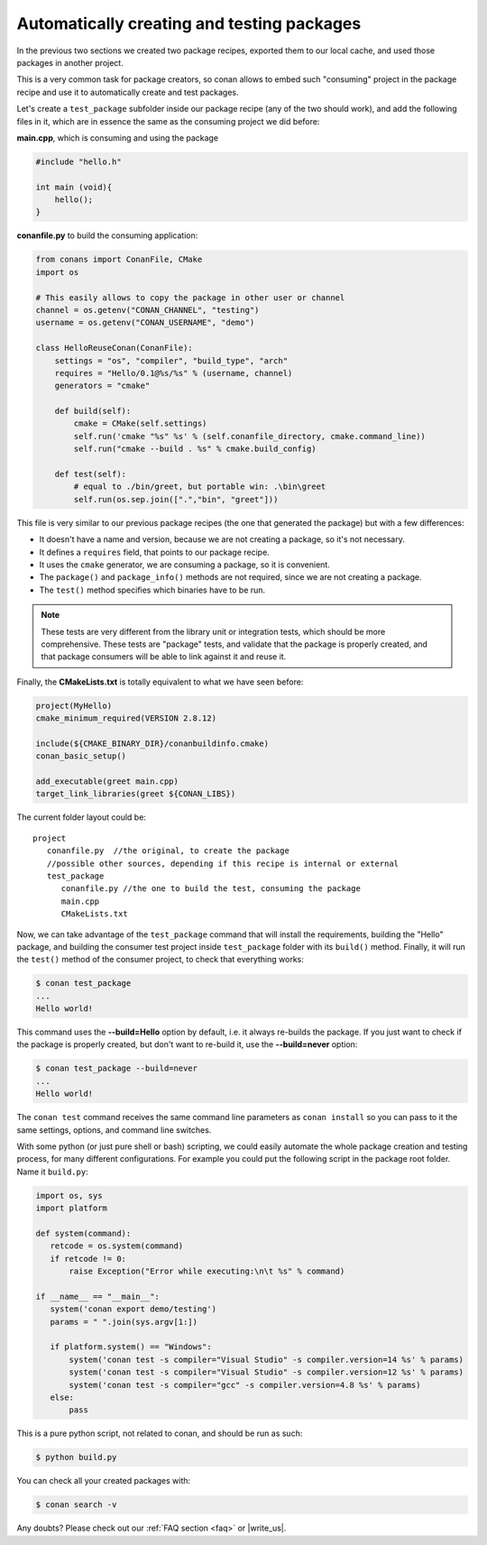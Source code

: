 Automatically creating and testing packages
===========================================

In the previous two sections we created two package recipes, exported them to our local cache, 
and used those packages in another project. 

This is a very common task for package creators, so conan allows to embed such "consuming" project
in the package recipe and use it to automatically create and test packages.

Let's create a ``test_package`` subfolder inside our package recipe (any of the two should work),
and add the following files in it, which are in essence the same as the consuming project we
did before:
         
**main.cpp**, which is consuming and using the package

.. code-block:: cpp

   #include "hello.h"

   int main (void){
       hello();
   }
   
**conanfile.py** to build the consuming application:

.. code-block:: python

    from conans import ConanFile, CMake
    import os
    
    # This easily allows to copy the package in other user or channel
    channel = os.getenv("CONAN_CHANNEL", "testing")
    username = os.getenv("CONAN_USERNAME", "demo")
    
    class HelloReuseConan(ConanFile):
        settings = "os", "compiler", "build_type", "arch"
        requires = "Hello/0.1@%s/%s" % (username, channel)
        generators = "cmake"
    
        def build(self):
            cmake = CMake(self.settings)
            self.run('cmake "%s" %s' % (self.conanfile_directory, cmake.command_line))
            self.run("cmake --build . %s" % cmake.build_config)
    
        def test(self):
            # equal to ./bin/greet, but portable win: .\bin\greet
            self.run(os.sep.join([".","bin", "greet"]))
               

This file is very similar to our previous package recipes (the one that generated the package) but with a few
differences:

- It doesn't have a name and version, because we are not creating a package, so it's not necessary.
- It defines a ``requires`` field, that points to our package recipe.
- It uses the ``cmake`` generator, we are consuming a package, so it is convenient.
- The ``package()`` and ``package_info()`` methods are not required, since we are not creating a package.
- The ``test()`` method specifies which binaries have to be run.

.. note::

   These tests are very different from the library unit or integration tests, which should be more
   comprehensive. These tests are "package" tests, and validate that the package is properly
   created, and that package consumers will be able to link against it and reuse it.
   

Finally, the **CMakeLists.txt** is totally equivalent to what we have seen before:

.. code-block:: cmake

   project(MyHello)
   cmake_minimum_required(VERSION 2.8.12)
   
   include(${CMAKE_BINARY_DIR}/conanbuildinfo.cmake)
   conan_basic_setup()
   
   add_executable(greet main.cpp)
   target_link_libraries(greet ${CONAN_LIBS})


The current folder layout could be:

::

   project
      conanfile.py  //the original, to create the package
      //possible other sources, depending if this recipe is internal or external
      test_package
         conanfile.py //the one to build the test, consuming the package
         main.cpp
         CMakeLists.txt
         

Now, we can take advantage of the ``test_package`` command that will install the requirements,
building the "Hello" package, and 
building the consumer test project inside ``test_package`` folder with its ``build()`` method.
Finally, it will run the ``test()`` method of the consumer project, to check that everything works:

.. code-block:: bash

   $ conan test_package
   ...
   Hello world!

This command uses the **--build=Hello** option by default, i.e. it always re-builds the package.
If you just want to check if the package is properly created, but don't want to re-build it,
use the **--build=never** option:

.. code-block:: bash

   $ conan test_package --build=never
   ...
   Hello world!
   
The ``conan test`` command receives the same command line parameters as ``conan install`` so you
can pass to it the same settings, options, and command line switches.

With some python (or just pure shell or bash) scripting, we could easily automate the whole
package creation and testing process, for many different configurations.
For example you could put the following script in the package root folder. Name it ``build.py``:


.. code-block:: python

   import os, sys
   import platform
   
   def system(command):
      retcode = os.system(command)
      if retcode != 0:
          raise Exception("Error while executing:\n\t %s" % command)
   
   if __name__ == "__main__":
      system('conan export demo/testing')
      params = " ".join(sys.argv[1:])
   
      if platform.system() == "Windows":
          system('conan test -s compiler="Visual Studio" -s compiler.version=14 %s' % params)
          system('conan test -s compiler="Visual Studio" -s compiler.version=12 %s' % params)
          system('conan test -s compiler="gcc" -s compiler.version=4.8 %s' % params)
      else:
          pass

This is a pure python script, not related to conan, and should be run as such:

.. code:: bash

   $ python build.py

You can check all your created packages with:

.. code-block:: bash

   $ conan search -v
 


Any doubts? Please check out our :ref:`FAQ section <faq>` or |write_us|.


.. |write_us| raw:: html

   <a href="mailto:info@conan.io" target="_blank">write us</a>
